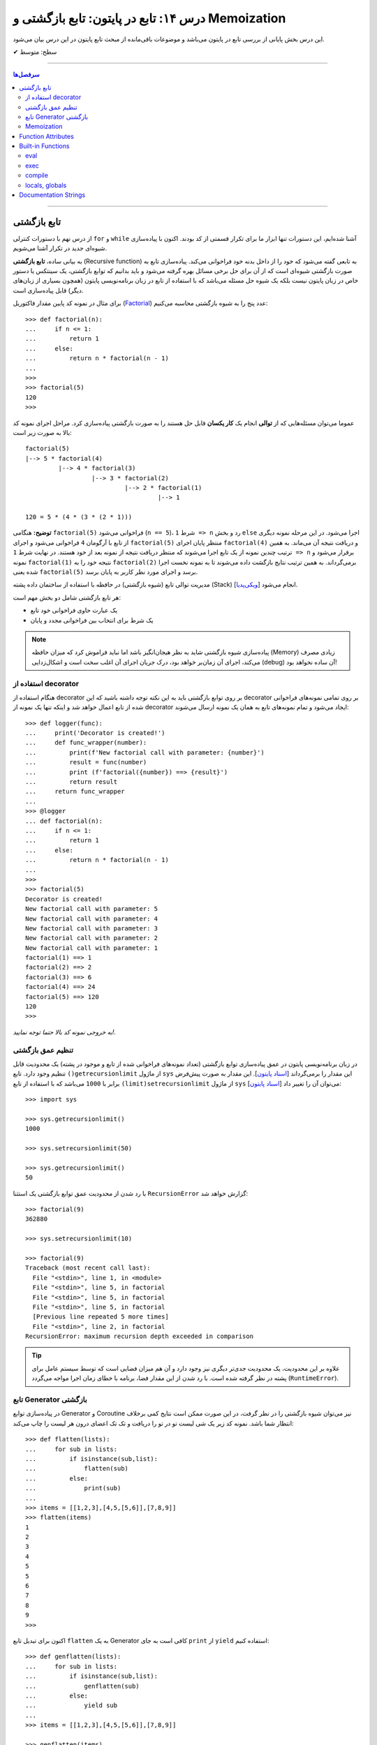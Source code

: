 .. role:: emoji-size

.. meta::
   :description: کتاب آموزش زبان برنامه نویسی پایتون به فارسی، آموزش تابع در پایتون، آموزش تابع بازگشتی (Recursive function) در پایتون، آموزش برنامه نویسی بازگشتی با پایتون، معرفی توابع داخلی پایتون (Built-in Functions)، تعریف مستندسازی (docstring) تابع پایتون، آموزش Function Attributes در پایتون
   :keywords:  آموزش, آموزش پایتون, آموزش برنامه نویسی, پایتون, تابع, Recursive, پایتون, Built-in, Generator, Coroutine, docstring


درس ۱۴: تابع در پایتون: تابع بازگشتی و Memoization
=======================================================

این درس بخش پایانی از بررسی تابع در پایتون می‌باشد و موضوعات باقی‌مانده از مبحث تابع پایتون در این درس بیان می‌شود. 






:emoji-size:`✔` سطح: متوسط

----


.. contents:: سرفصل‌ها
    :depth: 2

----




تابع بازگشتی
------------

از درس نهم با دستورات کنترلی ``for`` و ``while`` آشنا شده‌ایم، این دستورات تنها ابزار ما برای تکرار قسمتی از کد بودند. اکنون با پیاده‌سازی شیوه‌ای جدید در تکرار آشنا می‌شویم.

به بیانی ساده، **تابع بازگشتی** (Recursive function) به تابعی گفته می‌شود که خود را از داخل بدنه خود فراخوانی می‌کند. پیاده‌سازی تابع به صورت بازگشتی شیوه‌ای است که از آن برای حل برخی مسائل بهره گرفته می‌شود و باید بدانیم که توابع بازگشتی، یک سینتکس یا دستور خاص در زبان پایتون نیست بلکه یک شیوه حل مسئله می‌باشد که با استفاده از تابع در زبان برنامه‌نویسی پایتون (همچون بسیاری از زبان‌های دیگر) قابل پیاده‌سازی است. 

برای مثال در نمونه کد پایین مقدار فاکتوریل (`Factorial <https://en.wikipedia.org/wiki/Factorial>`_) عدد پنج را به شیوه بازگشتی محاسبه می‌کنیم::


  >>> def factorial(n):
  ...     if n <= 1:
  ...         return 1 
  ...     else:
  ...         return n * factorial(n - 1)
  ... 
  >>> 
  >>> factorial(5)
  120
  >>>

عموما می‌توان مسئله‌هایی که از **توالی** انجام یک **کار یکسان** قابل حل هستند را به صورت بازگشتی پیاده‌سازی کرد. مراحل اجرای نمونه کد بالا به صورت زیر است:

.. image:: /_static/l14-factorial-relation.png
    :align: center

:: 

  factorial(5)
  |--> 5 * factorial(4)
           |--> 4 * factorial(3)
                    |--> 3 * factorial(2)
                             |--> 2 * factorial(1)
                                      |--> 1

  120 = 5 * (4 * (3 * (2 * 1)))

**توضیح:** هنگامی ``factorial(5)`` فراخوانی می‌شود (``n == 5``)، شرط ``1 => n`` رد و بخش ``else`` اجرا می‌شود. در این مرحله نمونه دیگری از تابع با آرگومان ``4`` فراخوانی‌ می‌شود و اجرای ``factorial(5)`` منتظر پایان اجرای ``factorial(4)`` و دریافت نتیجه آن می‌ماند. به همین ترتیب چندین نمونه از یک تابع اجرا می‌شوند که منتظر دریافت نتیجه از نمونه بعد از خود هستند. در نهایت شرط ``1 => n`` برقرار می‌شود و نمونه ``factorial(1)`` نتیجه خود را به ``factorial(2)`` برمی‌گرداند. به همین ترتیب نتایج بازگشت داده می‌شوند تا به نمونه نخست اجرا شده یعنی ``factorial(5)`` برسد و اجرای مورد نظر کاربر به پایان برسد.

مدیریت توالی تابع (شیوه بازگشتی) در حافظه با استفاده از ساختمان داده پشته (Stack) [`ویکی‌پدیا <https://en.wikipedia.org/wiki/Stack_(abstract_data_type)>`__] انجام می‌شود.

هر تابع بازگشتی شامل دو بخش مهم است:

* یک عبارت حاوی فراخوانی خود تابع
* یک شرط برای انتخاب بین فراخوانی مجدد و پایان

.. note::
    پیاده‌سازی شیوه بازگشتی شاید به نظر هیجان‌انگیز باشد اما نباید فراموش کرد که میزان حافظه (Memory) زیادی مصرف می‌کند، اجرای آن زمان‌بر خواهد بود، درک جریان اجرای آن اغلب سخت است و اشکال‌زدایی (debug) آن ساده نخواهد بود!


استفاده از decorator
~~~~~~~~~~~~~~~~~~~~~

هنگام استفاده از decorator بر روی توابع بازگشتی باید به این نکته توجه داشته باشید که این decorator بر روی تمامی نمونه‌های فراخوانی شده از تابع اعمال خواهد شد و اینکه تنها یک نمونه از decorator ایجاد می‌شود و تمام نمونه‌‌های تابع به همان یک نمونه ارسال می‌شوند::

  >>> def logger(func):
  ...     print('Decorator is created!')
  ...     def func_wrapper(number):
  ...         print(f'New factorial call with parameter: {number}')
  ...         result = func(number)
  ...         print (f'factorial({number}) ==> {result}')
  ...         return result
  ...     return func_wrapper
  ... 
  >>> @logger
  ... def factorial(n):
  ...     if n <= 1:
  ...         return 1
  ...     else:
  ...         return n * factorial(n - 1)
  ... 
  >>> 
  >>> factorial(5)
  Decorator is created!
  New factorial call with parameter: 5
  New factorial call with parameter: 4
  New factorial call with parameter: 3
  New factorial call with parameter: 2
  New factorial call with parameter: 1
  factorial(1) ==> 1
  factorial(2) ==> 2
  factorial(3) ==> 6
  factorial(4) ==> 24
  factorial(5) ==> 120
  120
  >>> 

*به خروجی نمونه کد بالا حتما توجه نمایید!.*

تنظیم عمق بازگشتی
~~~~~~~~~~~~~~~~~~~~

در زبان برنامه‌نویسی پایتون در عمق پیاده‌سازی توابع بازگشتی (تعداد نمونه‌های فراخوانی شده از تابع و موجود در پشته) یک محدودیت قابل تنظیم وجود دارد. تابع ``()getrecursionlimit`` از ماژول ``sys`` این مقدار را برمی‌گرداند [`اسناد پایتون <https://docs.python.org/3/library/sys.html#sys.getrecursionlimit>`__]. این مقدار به صورت پیش‌فرض برابر با ``1000`` 	می‌باشد که با استفاده از تابع ``(limit)setrecursionlimit`` از ماژول ``sys`` می‌توان آن را تغییر داد [`اسناد پایتون <https://docs.python.org/3/library/sys.html#sys.setrecursionlimit>`__]::

  >>> import sys

  >>> sys.getrecursionlimit()
  1000

  >>> sys.setrecursionlimit(50)

  >>> sys.getrecursionlimit()
  50

با رد شدن از محدودیت عمق توابع بازگشتی یک استثنا ``RecursionError`` گزارش خواهد شد::

  
  >>> factorial(9)
  362880

  >>> sys.setrecursionlimit(10)

  >>> factorial(9)
  Traceback (most recent call last):
    File "<stdin>", line 1, in <module>
    File "<stdin>", line 5, in factorial
    File "<stdin>", line 5, in factorial
    File "<stdin>", line 5, in factorial
    [Previous line repeated 5 more times]
    File "<stdin>", line 2, in factorial
  RecursionError: maximum recursion depth exceeded in comparison

.. tip::
    علاوه بر این محدودیت، یک محدودیت جدی‌تر دیگری نیز وجود دارد و آن هم میزان فضایی است که توسط سیستم عامل برای پشته در نظر گرفته شده است. با رد شدن از این مقدار فضا، برنامه با خطای زمان اجرا مواجه می‌گردد (``RuntimeError``).

تابع Generator بازگشتی
~~~~~~~~~~~~~~~~~~~~~~

در پیاده‌سازی توابع Generator و Coroutine نیز می‌توان شیوه بازگشتی را در نظر گرفت، در این صورت ممکن است نتایج کمی برخلاف انتظار شما باشد. نمونه کد زیر یک شی لیست تو در تو را دریافت و تک تک اعضای درون هر لیست را چاپ می‌کند::

  >>> def flatten(lists):
  ...     for sub in lists:
  ...         if isinstance(sub,list):
  ...             flatten(sub)
  ...         else:
  ...             print(sub)
  ... 
  >>> items = [[1,2,3],[4,5,[5,6]],[7,8,9]]
  >>> flatten(items)
  1
  2
  3
  4
  5
  5
  6
  7
  8
  9
  >>> 

اکنون برای تبدیل تابع ``flatten`` به یک  Generator کافی است به جای ``print`` از ``yield`` استفاده کنیم::

  >>> def genflatten(lists):
  ...     for sub in lists:
  ...         if isinstance(sub,list):
  ...             genflatten(sub)
  ...         else:
  ...             yield sub
  ... 
  >>> items = [[1,2,3],[4,5,[5,6]],[7,8,9]]

  >>> genflatten(items)
  <generator object genflatten at 0x7eff06d40150>

  >>> list(genflatten(items))
  []


اتفاقی نیفتاد! و خروجی یک لیست خالی است. از درس پیش به خاطر داریم، فراخوانی تابع ``genflatten`` (که در واقع یک تابع Generator است) تنها باعث ایجاد یک شی Generator می‌شود و می‌بایست در نقطه‌ای که تابع خودش را فراخوانی می‌کند نیز مقدمات پردازش خروجی یک شی Generator را فراهم کنیم. اکنون با اصلاح کد بالا::

  >>> def genflatten(lists):
  ...     for sub in lists:
  ...         if isinstance(sub,list):
  ...             for item in genflatten(sub):
  ...                 yield item
  ...         else:
  ...             yield sub
  ... 
  >>> items = [[1,2,3],[4,5,[5,6]],[7,8,9]]

  >>> genflatten(items)
  <generator object genflatten at 0x7f6cee349258>

  >>> list(genflatten(items))
  [1, 2, 3, 4, 5, 5, 6, 7, 8, 9]


Memoization
~~~~~~~~~~~~~

**Memoization** یا یادآوری، یک تکنیک برای نگهداری از نتایج به دست آمده به منظور جلوگیری از تکرار محاسبات است [`ویکی‌پدیا <https://en.wikipedia.org/wiki/Memoization>`__]. این تکنیک را می‌توان در زبان برنامه‌نویسی پایتون با استفاده از **decorator** پیاده‌سازی کرد.

برای توضیح این بخش اجازه دهید یک مثال بازگشتی دیگر را بررسی کنیم. محاسبه مقدار فیبوناچی [`ویکی‌پدیا <https://en.wikipedia.org/wiki/Fibonacci_number>`__] یک عدد مشخص:

.. image:: /_static/l14-fibonacci-relation.png
    :align: center

::

  >>> def fibonacci(n):
  ...     if n <= 1:
  ...         return n
  ...     else:
  ...         return fibonacci(n-1) + fibonacci(n-2)
  ... 
  >>> for number in range(10):
  ...    print(fibonacci(number))
  ... 
  0
  1
  1
  2
  3
  5
  8
  13
  21
  34

  
در این مثال ما از عدد ``9`` جلوتر نرفتیم چرا که محاسبه برای اعداد بزرگتری به مانند ``50`` واقعا زمان‌بر خواهد بود و این فرصتی است تا ما کارایی تکنیک Memoization را محک بزنیم. اکنون تابع بازگشتی فیبوناچی خود را با استفاده از تکنیک Memoization و یک Decorator بهینه‌سازی می‌کنیم::

  >>> def memoize_fibonacci(func):
  ...     memory = {} 
  ...     def func_wrapper(number): 
  ...         if number not in memory: 
  ...             memory[number] = func(number)
  ...         return memory[number]
  ...     return func_wrapper
  ... 
  >>> @memoize_fibonacci
  ... def fibonacci(n):
  ...     if n <= 1:
  ...         return n
  ...     else:
  ...         return fibonacci(n-1) + fibonacci(n-2)
  ... 
  >>> 

حالا مقدار ``50`` که هیچ، مقدار فیبوناچی برای عدد ``500`` را محاسبه کنید (``(500)fibonacci``). تفاوت در زمان اجرا را خودتان متوجه خواهید شد!


به کمک Decorator در این مثال (``memoize_fibonacci``) نتایج حاصل از فراخوانی هر نمونه تابع در جایی ذخیره می‌شود (شی دیکشنری ``memory``) و پیش از فراخوانی مجدد یک نمونه جدید از تابع بررسی می‌شود که آیا قبلا این مقدار محاسبه شده است یا خیر. در صورت وجود جواب از تکرار فراخوانی تابع صرف نظر و مقدار از پیش موجود به عنوان نتیجه برگردانده می‌شود. بنابراین بدیهی است که با جلوگیری از ایجاد نمونه توابع جدید و محاسبات تکراری، سرعت اجرا افزایش یابد.


Function Attributes
---------------------

از دروس پیش مشاهده کردیم که اشیا در پایتون بر حسب نوع خود شامل یک سری صفات یا ویژگی‌های (Attributes) پیش‌فرض هستند؛ برای مثال صفت ``__name__`` که دربردارنده نام تابع است [`اسناد پایتون <https://docs.python.org/3/library/stdtypes.html#definition.__name__>`__]. 

علاوه بر این؛‌ توابع در پایتون می‌توانند صفات دلخواه کاربر را نیز دریافت کنند که به این صورت می‌توان یک سری اطلاعات اضافی را به توابع پیوست کرد [`PEP 232 <https://www.python.org/dev/peps/pep-0232/>`__]. به نمونه کد پایین توجه نمایید::

  >>> def foo():
  ...     pass
  ... 
  >>> foo.is_done = True
  >>> 
  >>> if foo.is_done:
  ...     print('DONE!')
  ... 
  DONE!
  >>> 

همانطور که قابل مشاهده است با استفاده از سینتکس زیر می‌توان یک Attribute به تابع اضافه کرد::

  function_name.attribute_name = attribute_value

همچنین برای این منظور می‌توان از تابع آماده ``(setattr(object, name, value`` استفاده کرد [`اسناد پایتون <https://docs.python.org/3/library/functions.html#setattr>`__]. این تابع سه آرگومان دریافت می‌کند؛ شی‌ای که می‌خواهید یک Attribute به آن اضافه کنید (در اینجا تابع)، نام (از نوع رشته - string) و مقدار Attribute مورد نظر::

  >>> setattr(foo, 'name', 'Saeid')
  >>> setattr(foo, 'age', 32)
  >>> 
  >>> foo.name
  'Saeid'
  >>> foo.age
  32

این صفات در قالب یک شی دیکشنری ذخیره می‌شوند که با استفاده از صفت ``__dict__`` در دسترس هستند [`اسناد پایتون <https://docs.python.org/3/library/stdtypes.html#object.__dict__>`__]::

  >>> foo.__dict__
  {'is_done': True, 'name': 'Saeid', 'age': 32}

برای دریافت مقدار یک Attribute مشخص می‌توانید از تابع آماده ``([getattr(object, name[, default`` نیز استفاده کرد [`اسناد پایتون <https://docs.python.org/3/library/functions.html#getattr>`__]. این تابع دو پارامتر اجباری (``object`` و ``name``) و یک پارامتر اختیاری (``default``) دارد. در صورتی که شی مورد نظر (در اینجا تابع) فاقد صفت مورد نظر باشد مقدار default (در صورت ارسال) برگردانده خواهد شد::

  >>> getattr(foo, 'is_done')
  True
  >>> getattr(foo, 'is_publish', False)
  False

::

  >>> getattr(foo, 'is_publish')
  Traceback (most recent call last):
    File "<stdin>", line 1, in <module>
  AttributeError: 'function' object has no attribute 'is_publish'

  >>> foo.is_publish
  Traceback (most recent call last):
    File "<stdin>", line 1, in <module>
  AttributeError: 'function' object has no attribute 'is_publish'

در صورت تلاش برای دریافت صفتی که برای تابع مورد نظر تعریف نشده باشد یک استثنای ``AttributeError`` گزارش خواهد شد. البته همانطور که بیان شد در صورت استفاده از تابع ``getattr`` و تنظیم پارامتر ``default`` این اتفاق رخ نخواهد داد. همچنین برای جلوگیری از بروز این استثنا می‌توان پیش از استفاده از صفت، وجود آن را با استفاده از تابع آماده ``(hasattr(object, name`` بررسی کرد [`اسناد پایتون <https://docs.python.org/3/library/functions.html#hasattr>`__]::

  >>> if hasattr(foo, 'is_publish'):
  ...     print(foo.is_publish)
  ... else:
  ...     print(f"{foo.__name__!r} has no attribute 'is_publish'")
  ... 
  'foo' has no attribute 'is_publish'
  >>> 

برای **حذف** یک Attribute نیز می‌توان از تابع آماده ``(delattr(object, name`` استفاده کرد [`اسناد پایتون <https://docs.python.org/3/library/functions.html#delattr>`__]::

  >>> delattr(foo, 'age')
  >>> 
  >>> foo.age
  Traceback (most recent call last):
    File "<stdin>", line 1, in <module>
  AttributeError: 'function' object has no attribute 'age'

و یا از دستور ``del`` ::

  >>> del foo.is_done
  >>> 
  >>> foo.is_done
  Traceback (most recent call last):
    File "<stdin>", line 1, in <module>
  AttributeError: 'function' object has no attribute 'is_done'
  >>> 

.. note::
    در انتهای این بخش باید خاطر نشان کرد که در صورت تعریف Attribute برای توابع خود و استفاده از decorator، همانطور که در درس پیش نیز توضیح داده شد استفاده از ``functools.wraps@`` فراموش نشود [`درس سیزدهم </lessons/l13.html#functools-wraps>`__].


Built-in Functions
--------------------

مفسر پایتون تعدادی تابع کاربردی را بدون نیاز به import کردن ماژول خاصی در اختیار برنامه‌نویسان قرار می‌دهد. از این توابع با عنوان **Built-in Functions** (توابع آماده یا **توابع داخلی**) یاد می‌شود. فهرست کامل این توابع به همراه توضیح در `اسناد پایتون <https://docs.python.org/3/library/functions.html>`__ موجود است. در طی دروس پیشین و حتی همین درس با برخی از آن‌ها آشنا شده‌اید، در این بخش نیز به بررسی چند مورد دیگر می‌پردازیم.

eval
~~~~~~

این تابع یک (و تنها یک) عبارت پایتونی را در قالب شی رشته دریافت، اجرا و نتیجه را برمی‌گرداند [`اسناد پایتون <https://docs.python.org/3/library/functions.html#eval>`__].

::

  >>> eval('3*4 + 7.2')
  19.2

::

  >>> import math
  >>> x = 2
  >>> eval('math.sin(3.5+x) + 7.2')
  6.494459674429608

بر اساس تعریف موجود در اسناد پایتون ``([[eval(object[, globals[, locals``، این تابع شامل دو پارامتر  ``globals`` و ``locals`` نیز می‌شود که ارسال آرگومان به آن‌ها اختیاری است. هر دو از نوع دیکشنری (dict) هستند که Scope یا حوزه‌های global و  local کدی که باید اجرا شود (پارامتر یکم تابع) را  ارايه می‌دهند::

  >>> globals_env = {'x': 7, 'y': 10, 'birds': ['Parrot', 'Swallow', 'Albatross']}
  >>> locals_env = {}
  >>> a = eval("3 * x + 4 * y", globals_env, locals_env)
  >>> a
  61




exec
~~~~~~

این تابع همانند ``eval`` است ولی با این تفاوت که می‌تواند چندین عبارت یا دستور پایتونی را در قالب یک شی رشته دریافت و اجرا کند. خروجی ``exec`` همیشه برابر با ``None`` است [`اسناد پایتون <https://docs.python.org/3/library/functions.html#exec>`__].

::

  >>> exec('import math; x=2; print(math.sin(3.5+x) + 7.2)')
  6.494459674429608

::

  >>> exec("for i in range(5): print(i)")
  0
  1
  2
  3
  4

.. note::
    ``exec`` در پایتون نسخه 2x به صورت تابع تعریف نشده است و به صورت یک دستور به کار می‌رود [`اسناد پایتون <https://docs.python.org/2.7/reference/simple_stmts.html#exec>`__]::

      >>> exec 'import math; x=2; print(math.sin(3.5+x) + 7.2)'
      6.49445967443

این تابع همانند ``eval`` شامل دو پارامتر  ``globals`` و ``locals`` نیز می‌شود::

  exec(object[, globals[, locals]])

::

  >>> exec("for b in birds: print(b)", globals_env, locals_env)
  Parrot
  Swallow
  Albatross

که البته در نسخه‌های 2x از سینتکس ``[[exec code[ in globals[,locals`` پیروی می‌شود::

  >>> exec "for b in birds: print b" in globals_env, locals_env
  Parrot
  Swallow
  Albatross


compile
~~~~~~~~~

هر بار که یک شی رشته حاوی کد پایتون به توابع ``eval`` و ``exec`` ارسال می‌شود، مفسر پایتون ابتدا این کد را به بایت‌کد کامپایل و سپس اجرا می‌کند که تکرار این کار باعث تحمیل سربار به سیستم می‌شود. می‌توان با یک بار کامپیال و استفاده مجدد از اعمال این سربار اجتناب کرد.

تابع ``compile`` برای همین منظور است [`اسناد پایتون <https://docs.python.org/3/library/functions.html#compile>`__]. تعریف این تابع به صورت زیر است::

  compile(source, filename, mode, flags=0, dont_inherit=False, optimize=-1)


* **source**: کدی است که می‌خواهیم آن را کامپیال و در نهایت اجرا کنیم که می‌تواند یک شی از نوع رشته (str)، بایت (bytes) یا AST [`اسناد پایتون <https://docs.python.org/3/library/ast.html>`__] باشد.

* **filename**: نام فایلی که کد باید از آن خوانده شود؛ چنانچه کد مورد نظر شما از فایل خوانده نمی‌شود، یک نام به دلخواه خود قرار دهید یا آن را با یک رشته خالی مقداردهی کنید.

* **mode**: نوع کد را مشخص می‌کند. می‌تواند یکی از مقادیر ``exec``، ``eval`` یا ``single`` باشد. شرایط اجرای دو تابع ``eval`` (تنها شامل یک عبارت) و ``exec`` (یک یا چند عبارت و دستور) را برسی کردیم و از ``single`` نیز در مواقعی که کد مورد نظر تنها شامل یک دستور باشد، استفاده می‌شود.

* **flags**, **dont_inheritmode**: این دو پارامتر اختیاری هستند و در این مرحله می‌توانید از آنها گذر کنید. از این دو برای تعیین اینکه کدام یک از دستورات Future در کامپایل کد مورد نظر تاثیر دارد [`اسناد پایتون <https://docs.python.org/3/reference/simple_stmts.html#future>`__]، مورد استفاده قرار می‌گیرند.

* **optimize**: میزان سطح بهینه‌سازی کد را برای کامپایلر تنطیم می‌کند و ارسال آروگومان به آن نیز اختیاری است - مطالعه بیشتر: [`PEP 488 <https://www.python.org/dev/peps/pep-0488/>`__]. 


به نمونه کدهای پایین توجه نمایید::

  >>> # compile() with string source

  >>> code_str = 'x=5\ny=10\nprint("sum =",x+y)'
  >>> code = compile(code_str, 'sum_test.py', 'exec')
  >>> print(type(code))
  <class 'code'>
  >>> exec(code)
  sum = 15



.. code-block:: text
    :linenos:

    # File Name: test_code.py
    # Directory: /home/saeid/Desktop

    x = 10
    y = 20
    print('Multiplication = ', x * y)

::

  >>> # reading code from a file
 
  >>> file = open('/home/saeid/Desktop/test_code.py', 'r')
  >>> code_str = file.read()
  >>> file.close()
  >>> code = compile(code_str, 'test_code.py', 'exec')
  >>> print(type(code))
  <class 'code'>
  >>> exec(code)
  Multiplication =  200


locals, globals
~~~~~~~~~~~~~~~~~

خروجی هر دو تابع یک شی دیکشنری (dict) است. تابع ``()locals`` یک دیکشنری حاوی متغیرهای موجود در حوزه local [`اسناد پایتون <https://docs.python.org/3/library/functions.html#locals>`__] و تابع ``()globals`` نیز یک دیکشنری حاوی متغیرهای موجود در حوزه global را برمی‌گرداند [`اسناد پایتون <https://docs.python.org/3/library/functions.html#globals>`__]::

  >>> a = 0
  >>> def func():
  ...     x = 'text'
  ...     print('-' * 10)
  ...     print('locals():')
  ...     print(locals())
  ...     print('-' * 10)
  ...     print('globals():')
  ...     print(globals())
  ... 
  >>> func()
  ----------
  locals():
  {'x': 'text'}
  ----------
  globals():
  {'__name__': '__main__', '__doc__': None, '__package__': None, '__loader__': <class '_frozen_importlib.BuiltinImporter'>, '__spec__': None, '__annotations__': {}, '__builtins__': <module 'builtins' (built-in)>, 'a': 0, 'func': <function func at 0x7f2b29f1ec80>}
  >>> 

توجه داشته باشید در سطح ماژول خروجی این دو تابع با هم یکسان می‌شود::

  >>> a = 5
  >>> b = 10
  >>> def func():
  ...     pass
  ... 
  >>> locals()
  {'__name__': '__main__', '__doc__': None, '__package__': None, '__loader__': <class '_frozen_importlib.BuiltinImporter'>, '__spec__': None, '__annotations__': {}, '__builtins__': <module 'builtins' (built-in)>, 'a': 5, 'b': 10, 'func': <function func at 0x7f1dd0218c80>}
  >>> globals()
  {'__name__': '__main__', '__doc__': None, '__package__': None, '__loader__': <class '_frozen_importlib.BuiltinImporter'>, '__spec__': None, '__annotations__': {}, '__builtins__': <module 'builtins' (built-in)>, 'a': 5, 'b': 10, 'func': <function func at 0x7f1dd0218c80>}
  >>> 


.. caution::
    همانطور که در درس‌های سوم و چهارم نیز بیان شده است، تمام محیط تعاملی پایتون از دید مفسر پایتون همانند یک ماژول (یا اسکریپت) است.


Documentation Strings
------------------------

از درس ششم با `docstring </lessons/l06.html#docstring>`__ آشنا شده‌ایم؛ در این بخش با رویکرد تابع به این مبحث می‌پردازیم [`PEP 257 <https://www.python.org/dev/peps/pep-0257/>`__].

.. tip::
   استفاده از **docstring** در ابتدای ماژول‌ها، کلاس‌ها و توابع یک شیوه مناسب در زبان پایتون برای ارايه چگونگی ارتباط و رفتار با این عناصر است.

به نمونه کد پایین توجه نمایید::

  >>> def factorial(n):
  ...     """Computes n factorial. For example:
  ... 
  ...     >>> factorial(5)
  ...     120
  ...     >>>
  ...     """
  ...
  ...     if n <= 1: return 1
  ...     else: return n*factorial(n-1)
  ... 
  >>>

::

  >>> factorial.__doc__
  'Computes n factorial. For example:\n\n    >>> factorial(5)\n    120\n    >>>\n    '

::

  >>> print(factorial.__doc__)
  Computes n factorial. For example:

      >>> factorial(5)
      120
      >>>
  >>>

::

  >>> help(factorial)

  Help on function factorial in module __main__:

  factorial(n)
      Computes n factorial. For example:
    
      >>> factorial(5)
      120
      >>>
  (END)

مقدار docstring در attribute یا صفت ``__doc__`` تابع قرار می‌گیرد. همچنین این مقدار از طریق تابع ``help`` در محیط تعاملی (interactive) پایتون نیز قابل دسترس است.

برنامه‌های موسوم به IDE از جمله PyCharm نیز docstring‌ها را مورد پردازش قرار می‌دهند و با استفاده از اطلاعات موجود در آن‌ها به برنامه‌نویس امکانات کمکی بیشتری ارايه می‌دهند. برای مثال می‌توان نوع ورودی‌های یک تابع یا مقدار خروجی آن را با استفاده از docstring تشریح کرد. برای اطلاعات بیشتر و مشاهده نمونه کد می‌توانید به مستندات PyCharm مراجعه نمایید: `PyCharm - Document source code <https://www.jetbrains.com/help/pycharm/documenting-source-code.html>`__












|

----

:emoji-size:`😊` امیدوارم مفید بوده باشه

`لطفا دیدگاه و سوال‌های مرتبط با این درس خود را در کدرز مطرح نمایید. <http://www.coderz.ir/python-tutorial-function-decorator-generator-yield-coroutine-lambda/>`_



